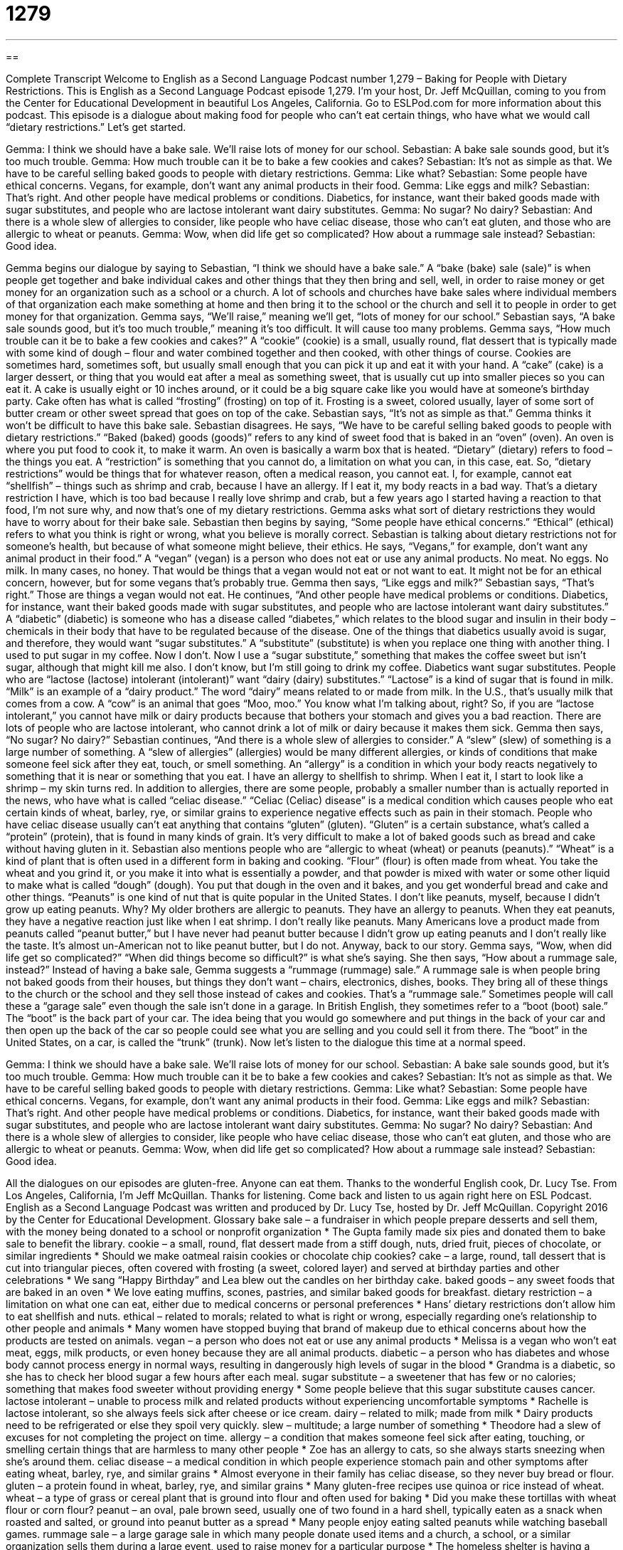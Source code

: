 = 1279
:toc: left
:toclevels: 3
:sectnums:
:stylesheet: ../../../myAdocCss.css

'''

== 

Complete Transcript
Welcome to English as a Second Language Podcast number 1,279 – Baking for People with Dietary Restrictions.
This is English as a Second Language Podcast episode 1,279. I’m your host, Dr. Jeff McQuillan, coming to you from the Center for Educational Development in beautiful Los Angeles, California.
Go to ESLPod.com for more information about this podcast.
This episode is a dialogue about making food for people who can’t eat certain things, who have what we would call “dietary restrictions.” Let’s get started.
[start of dialogue]
Gemma: I think we should have a bake sale. We’ll raise lots of money for our school.
Sebastian: A bake sale sounds good, but it’s too much trouble.
Gemma: How much trouble can it be to bake a few cookies and cakes?
Sebastian: It’s not as simple as that. We have to be careful selling baked goods to people with dietary restrictions.
Gemma: Like what?
Sebastian: Some people have ethical concerns. Vegans, for example, don’t want any animal products in their food.
Gemma: Like eggs and milk?
Sebastian: That’s right. And other people have medical problems or conditions. Diabetics, for instance, want their baked goods made with sugar substitutes, and people who are lactose intolerant want dairy substitutes.
Gemma: No sugar? No dairy?
Sebastian: And there is a whole slew of allergies to consider, like people who have celiac disease, those who can’t eat gluten, and those who are allergic to wheat or peanuts.
Gemma: Wow, when did life get so complicated? How about a rummage sale instead?
Sebastian: Good idea.
[end of dialogue]
Gemma begins our dialogue by saying to Sebastian, “I think we should have a bake sale.” A “bake (bake) sale (sale)” is when people get together and bake individual cakes and other things that they then bring and sell, well, in order to raise money or get money for an organization such as a school or a church. A lot of schools and churches have bake sales where individual members of that organization each make something at home and then bring it to the school or the church and sell it to people in order to get money for that organization.
Gemma says, “We’ll raise,” meaning we’ll get, “lots of money for our school.” Sebastian says, “A bake sale sounds good, but it’s too much trouble,” meaning it’s too difficult. It will cause too many problems. Gemma says, “How much trouble can it be to bake a few cookies and cakes?” A “cookie” (cookie) is a small, usually round, flat dessert that is typically made with some kind of dough – flour and water combined together and then cooked, with other things of course. Cookies are sometimes hard, sometimes soft, but usually small enough that you can pick it up and eat it with your hand.
A “cake” (cake) is a larger dessert, or thing that you would eat after a meal as something sweet, that is usually cut up into smaller pieces so you can eat it. A cake is usually eight or 10 inches around, or it could be a big square cake like you would have at someone’s birthday party. Cake often has what is called “frosting” (frosting) on top of it. Frosting is a sweet, colored usually, layer of some sort of butter cream or other sweet spread that goes on top of the cake.
Sebastian says, “It’s not as simple as that.” Gemma thinks it won’t be difficult to have this bake sale. Sebastian disagrees. He says, “We have to be careful selling baked goods to people with dietary restrictions.” “Baked (baked) goods (goods)” refers to any kind of sweet food that is baked in an “oven” (oven). An oven is where you put food to cook it, to make it warm. An oven is basically a warm box that is heated.
“Dietary” (dietary) refers to food – the things you eat. A “restriction” is something that you cannot do, a limitation on what you can, in this case, eat. So, “dietary restrictions” would be things that for whatever reason, often a medical reason, you cannot eat. I, for example, cannot eat “shellfish” – things such as shrimp and crab, because I have an allergy. If I eat it, my body reacts in a bad way. That’s a dietary restriction I have, which is too bad because I really love shrimp and crab, but a few years ago I started having a reaction to that food, I’m not sure why, and now that’s one of my dietary restrictions.
Gemma asks what sort of dietary restrictions they would have to worry about for their bake sale. Sebastian then begins by saying, “Some people have ethical concerns.” “Ethical” (ethical) refers to what you think is right or wrong, what you believe is morally correct. Sebastian is talking about dietary restrictions not for someone’s health, but because of what someone might believe, their ethics.
He says, “Vegans,” for example, don’t want any animal product in their food.” A “vegan” (vegan) is a person who does not eat or use any animal products. No meat. No eggs. No milk. In many cases, no honey. That would be things that a vegan would not eat or not want to eat. It might not be for an ethical concern, however, but for some vegans that’s probably true. Gemma then says, “Like eggs and milk?” Sebastian says, “That’s right.” Those are things a vegan would not eat.
He continues, “And other people have medical problems or conditions. Diabetics, for instance, want their baked goods made with sugar substitutes, and people who are lactose intolerant want dairy substitutes.” A “diabetic” (diabetic) is someone who has a disease called “diabetes,” which relates to the blood sugar and insulin in their body – chemicals in their body that have to be regulated because of the disease.
One of the things that diabetics usually avoid is sugar, and therefore, they would want “sugar substitutes.” A “substitute” (substitute) is when you replace one thing with another thing. I used to put sugar in my coffee. Now I don’t. Now I use a “sugar substitute,” something that makes the coffee sweet but isn’t sugar, although that might kill me also. I don’t know, but I’m still going to drink my coffee.
Diabetics want sugar substitutes. People who are “lactose (lactose) intolerant (intolerant)” want “dairy (dairy) substitutes.” “Lactose” is a kind of sugar that is found in milk. “Milk” is an example of a “dairy product.” The word “dairy” means related to or made from milk. In the U.S., that’s usually milk that comes from a cow. A “cow” is an animal that goes “Moo, moo.” You know what I’m talking about, right? So, if you are “lactose intolerant,” you cannot have milk or dairy products because that bothers your stomach and gives you a bad reaction. There are lots of people who are lactose intolerant, who cannot drink a lot of milk or dairy because it makes them sick.
Gemma then says, “No sugar? No dairy?” Sebastian continues, “And there is a whole slew of allergies to consider.” A “slew” (slew) of something is a large number of something. A “slew of allergies” (allergies) would be many different allergies, or kinds of conditions that make someone feel sick after they eat, touch, or smell something. An “allergy” is a condition in which your body reacts negatively to something that it is near or something that you eat. I have an allergy to shellfish to shrimp. When I eat it, I start to look like a shrimp – my skin turns red.
In addition to allergies, there are some people, probably a smaller number than is actually reported in the news, who have what is called “celiac disease.” “Celiac (Celiac) disease” is a medical condition which causes people who eat certain kinds of wheat, barley, rye, or similar grains to experience negative effects such as pain in their stomach. People who have celiac disease usually can’t eat anything that contains “gluten” (gluten). “Gluten” is a certain substance, what’s called a “protein” (protein), that is found in many kinds of grain. It’s very difficult to make a lot of baked goods such as bread and cake without having gluten in it.
Sebastian also mentions people who are “allergic to wheat (wheat) or peanuts (peanuts).” “Wheat” is a kind of plant that is often used in a different form in baking and cooking. “Flour” (flour) is often made from wheat. You take the wheat and you grind it, or you make it into what is essentially a powder, and that powder is mixed with water or some other liquid to make what is called “dough” (dough). You put that dough in the oven and it bakes, and you get wonderful bread and cake and other things.
“Peanuts” is one kind of nut that is quite popular in the United States. I don’t like peanuts, myself, because I didn’t grow up eating peanuts. Why? My older brothers are allergic to peanuts. They have an allergy to peanuts. When they eat peanuts, they have a negative reaction just like when I eat shrimp. I don’t really like peanuts. Many Americans love a product made from peanuts called “peanut butter,” but I have never had peanut butter because I didn’t grow up eating peanuts and I don’t really like the taste. It’s almost un-American not to like peanut butter, but I do not.
Anyway, back to our story. Gemma says, “Wow, when did life get so complicated?” “When did things become so difficult?” is what she’s saying. She then says, “How about a rummage sale, instead?” Instead of having a bake sale, Gemma suggests a “rummage (rummage) sale.” A rummage sale is when people bring not baked goods from their houses, but things they don’t want – chairs, electronics, dishes, books. They bring all of these things to the church or the school and they sell those instead of cakes and cookies. That’s a “rummage sale.”
Sometimes people will call these a “garage sale” even though the sale isn’t done in a garage. In British English, they sometimes refer to a “boot (boot) sale.” The “boot” is the back part of your car. The idea being that you would go somewhere and put things in the back of your car and then open up the back of the car so people could see what you are selling and you could sell it from there. The “boot” in the United States, on a car, is called the “trunk” (trunk).
Now let’s listen to the dialogue this time at a normal speed.
[start of dialogue]
Gemma: I think we should have a bake sale. We’ll raise lots of money for our school.
Sebastian: A bake sale sounds good, but it’s too much trouble.
Gemma: How much trouble can it be to bake a few cookies and cakes?
Sebastian: It’s not as simple as that. We have to be careful selling baked goods to people with dietary restrictions.
Gemma: Like what?
Sebastian: Some people have ethical concerns. Vegans, for example, don’t want any animal products in their food.
Gemma: Like eggs and milk?
Sebastian: That’s right. And other people have medical problems or conditions. Diabetics, for instance, want their baked goods made with sugar substitutes, and people who are lactose intolerant want dairy substitutes.
Gemma: No sugar? No dairy?
Sebastian: And there is a whole slew of allergies to consider, like people who have celiac disease, those who can’t eat gluten, and those who are allergic to wheat or peanuts.
Gemma: Wow, when did life get so complicated? How about a rummage sale instead?
Sebastian: Good idea.
[end of dialogue]
All the dialogues on our episodes are gluten-free. Anyone can eat them. Thanks to the wonderful English cook, Dr. Lucy Tse.
From Los Angeles, California, I’m Jeff McQuillan. Thanks for listening. Come back and listen to us again right here on ESL Podcast.
English as a Second Language Podcast was written and produced by Dr. Lucy Tse, hosted by Dr. Jeff McQuillan. Copyright 2016 by the Center for Educational Development.
Glossary
bake sale – a fundraiser in which people prepare desserts and sell them, with the money being donated to a school or nonprofit organization
* The Gupta family made six pies and donated them to bake sale to benefit the library.
cookie – a small, round, flat dessert made from a stiff dough, nuts, dried fruit, pieces of chocolate, or similar ingredients
* Should we make oatmeal raisin cookies or chocolate chip cookies?
cake – a large, round, tall dessert that is cut into triangular pieces, often covered with frosting (a sweet, colored layer) and served at birthday parties and other celebrations
* We sang “Happy Birthday” and Lea blew out the candles on her birthday cake.
baked goods – any sweet foods that are baked in an oven
* We love eating muffins, scones, pastries, and similar baked goods for breakfast.
dietary restriction – a limitation on what one can eat, either due to medical concerns or personal preferences
* Hans’ dietary restrictions don’t allow him to eat shellfish and nuts.
ethical – related to morals; related to what is right or wrong, especially regarding one’s relationship to other people and animals
* Many women have stopped buying that brand of makeup due to ethical concerns about how the products are tested on animals.
vegan – a person who does not eat or use any animal products
* Melissa is a vegan who won’t eat meat, eggs, milk products, or even honey because they are all animal products.
diabetic – a person who has diabetes and whose body cannot process energy in normal ways, resulting in dangerously high levels of sugar in the blood
* Grandma is a diabetic, so she has to check her blood sugar a few hours after each meal.
sugar substitute – a sweetener that has few or no calories; something that makes food sweeter without providing energy
* Some people believe that this sugar substitute causes cancer.
lactose intolerant – unable to process milk and related products without experiencing uncomfortable symptoms
* Rachelle is lactose intolerant, so she always feels sick after cheese or ice cream.
dairy – related to milk; made from milk
* Dairy products need to be refrigerated or else they spoil very quickly.
slew – multitude; a large number of something
* Theodore had a slew of excuses for not completing the project on time.
allergy – a condition that makes someone feel sick after eating, touching, or smelling certain things that are harmless to many other people
* Zoe has an allergy to cats, so she always starts sneezing when she’s around them.
celiac disease – a medical condition in which people experience stomach pain and other symptoms after eating wheat, barley, rye, and similar grains
* Almost everyone in their family has celiac disease, so they never buy bread or flour.
gluten – a protein found in wheat, barley, rye, and similar grains
* Many gluten-free recipes use quinoa or rice instead of wheat.
wheat – a type of grass or cereal plant that is ground into flour and often used for baking
* Did you make these tortillas with wheat flour or corn flour?
peanut – an oval, pale brown seed, usually one of two found in a hard shell, typically eaten as a snack when roasted and salted, or ground into peanut butter as a spread
* Many people enjoy eating salted peanuts while watching baseball games.
rummage sale – a large garage sale in which many people donate used items and a church, a school, or a similar organization sells them during a large event, used to raise money for a particular purpose
* The homeless shelter is having a rummage sale next weekend. We should donate some of these old books that we no longer need.
Comprehension Questions
1. Which of these are not baked goods?
a) Cookies
b) Cakes
c) Sugar substitutes
2. Which of these would a person with celiac disease not be able to eat?
a) Dairy products
b) Wheat
c) Peanuts
Answers at bottom.
What Else Does It Mean?
baked goods
The phrase “baked goods,” in this podcast, means any sweet foods that are baked in an oven: “Some of the employees like to bring baked goods to the office to share them with their co-workers.” The phrase “to bake up a storm” means to bake a large amount of something: “Each Christmas, they bake up a storm, filling the kitchen with cookies and cakes.” The phrase “baked beans” refers to a dish made by cooking beans in a sweet tomato sauce: “Whenever they go camping, they eat hot dogs with baked beans.” The phrase “sun-baked” describes something that is very hard and has been dried out by the hot sun: “Long ago, this was a lake, but now it is just sun-baked earth.” Finally, the phrase “half-baked” describes an idea that was not fully developed or considered: “Who approved this half-baked proposal? There’s no way it will work.”
peanut
In this podcast, the word “peanut” means an oval, pale brown seed, usually one of two found in a hard shell, typically eaten as a snack when roasted and salted, or ground into peanut butter as a spread: “They snacked on a mixture of salted peanuts and raisins.” The phrase “to work for peanuts” means to receive very little money for one’s work: “These store employees are working for peanuts.” The phrase “to pay peanuts” means to pay someone very little money: “Many of these internships pay peanuts, but they provide good work experience.” Finally, the phrase “peanut gallery” describes a rowdy (loud and energetic) audience or people who criticize loudly: “You have to learn to ignore comments from the peanut gallery.”
Culture Note
The Advent and Popularity of Cake Mixes
A “cake mix” is a boxed item sold at stores that contains mixtures of ingredients that “simplify” (make easier) the process of making a cake. Cake mixes are a kitchen “shortcut” (something that makes something faster and easier) that are found in “supermarkets” (grocery stores; stores that sell food) throughout the United States. Although some people prefer to make cake “from scratch” (from the individual ingredients, without using a cake mix), many people appreciate the time-saving mixes and the “predictable results” (the idea that the cake will turn out properly each time).
The first cake mixes were made in the 1930s, when there was a “surplus” (too much of something) of “molasses” (a thick, dark brown, sweet liquid), so it was dried and put into cake mixes. After World War II, when women began working outside of the home more and had less time for cooking, food companies began “marketing” (promoting; encouraging people to buy and use) cake mixes as a “convenience” (something that makes life easier) for bakers.
Some people say that sales of cake mixes were originally “disappointing” (not as good as people had hoped) and that this was because the mixture contained dried eggs. People only had to add water and “stir” (mix with a spoon), but they felt that this was “cheating” (taking the easy way to do something) and didn’t involve enough work. Once food companies realized this and required that the baker add a fresh egg, “consumers” (people who buy things) began to buy more cake mixes. Other people say that this story isn’t true, but “at any rate” (regardless of which story is true), cake mixes are very popular today.
Comprehension Answers
1 - c
2 - b
